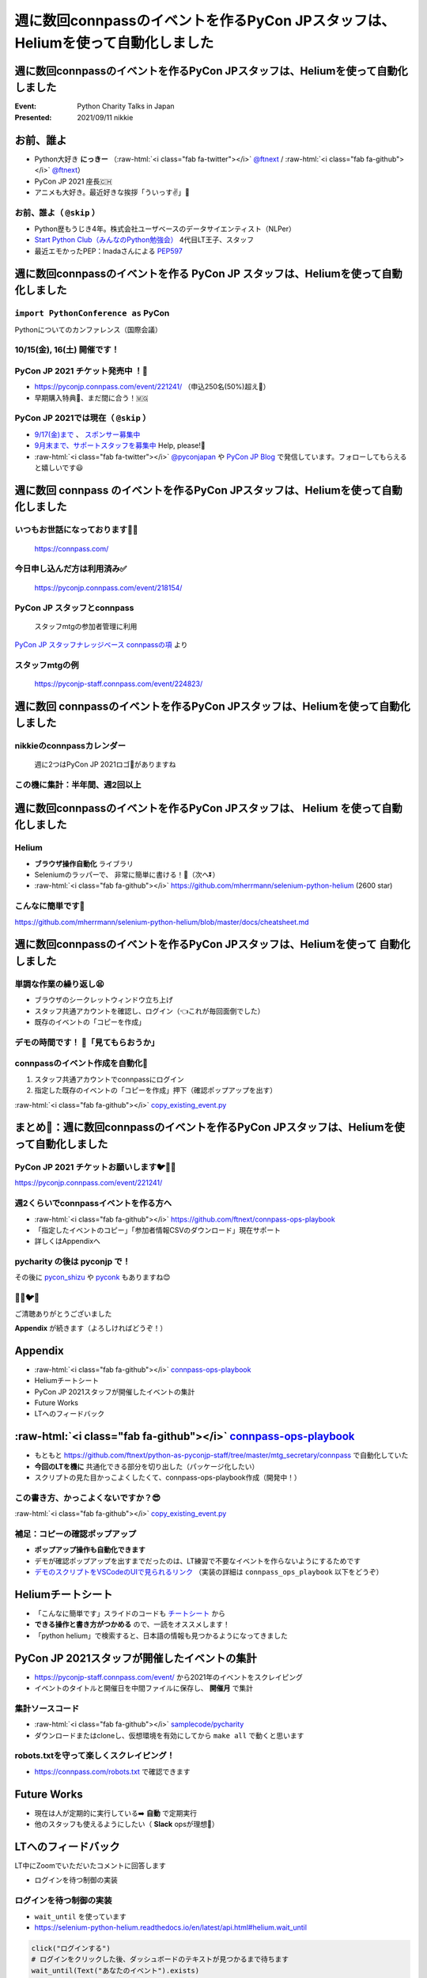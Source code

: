 .. role:: raw-html(raw)
    :format: html

========================================================================================================================
週に数回connpassのイベントを作るPyCon JPスタッフは、Heliumを使って自動化しました
========================================================================================================================

週に数回connpassのイベントを作るPyCon JPスタッフは、Heliumを使って自動化しました
========================================================================================================================

:Event: Python Charity Talks in Japan
:Presented: 2021/09/11 nikkie

お前、誰よ
============================================================

* Python大好き **にっきー** （:raw-html:`<i class="fab fa-twitter"></i>` `@ftnext <https://twitter.com/ftnext>`_ / :raw-html:`<i class="fab fa-github"></i>` `@ftnext <https://github.com/ftnext>`_）
* PyCon JP 2021 座長🇨🇭
* アニメも大好き。最近好きな挨拶「ういっす✌️」🐙

お前、誰よ（ ``@skip`` ）
------------------------------------------------

* Python歴もうじき4年。株式会社ユーザベースのデータサイエンティスト（NLPer）
* `Start Python Club（みんなのPython勉強会） <https://startpython.connpass.com/>`_ 4代目LT王子、スタッフ
* 最近エモかったPEP：Inadaさんによる `PEP597 <https://www.python.org/dev/peps/pep-0597/>`_

週に数回connpassのイベントを作る **PyCon JP** スタッフは、Heliumを使って自動化しました
========================================================================================================================

``import PythonConference as`` **PyCon**
------------------------------------------------

Pythonについてのカンファレンス（国際会議）

**10/15(金), 16(土)** 開催です！
------------------------------------------------

.. raw:: html

    <iframe width="640" height="480" src="https://2021.pycon.jp/" title="PyCon JP 2021 Webサイト"></iframe>

PyCon JP 2021 **チケット発売中** ！🎫
------------------------------------------------

* https://pyconjp.connpass.com/event/221241/ （申込250名(50%)超え🎉）
* 早期購入特典🍕、まだ間に合う！🇲🇬

PyCon JP 2021では現在（ ``@skip`` ）
------------------------------------------------

* `9/17(金)まで <https://pyconjp.blogspot.com/2021/09/closed-sponsor-application.html>`_ 、 `スポンサー募集中 <https://pyconjp.blogspot.com/2021/06/pycon-jp-2021-2notice-of-start-of.html>`_
* `9月末まで、サポートスタッフを募集中 <https://pyconjp.blogspot.com/2021/09/pyconjp-2021-support-staff.html>`_ Help, please!🙏
* :raw-html:`<i class="fab fa-twitter"></i>` `@pyconjapan <https://twitter.com/pyconjapan>`_ や `PyCon JP Blog <https://pyconjp.blogspot.com/search/label/pyconjp2021>`_ で発信しています。フォローしてもらえると嬉しいです😃

週に数回 **connpass** のイベントを作るPyCon JPスタッフは、Heliumを使って自動化しました
========================================================================================================================

いつもお世話になっております🙇‍♂️
------------------------------------------------

.. figure:: ../_static/pycharity_Sep_lt/202109_connpass_first_view.png

    https://connpass.com/

今日申し込んだ方は利用済み✅
------------------------------------------------

.. figure:: ../_static/pycharity_Sep_lt/202109_pycharity_connpass.png
    :scale: 50

    https://pyconjp.connpass.com/event/218154/

PyCon JP スタッフとconnpass
------------------------------------------------

    スタッフmtgの参加者管理に利用

`PyCon JP スタッフナレッジベース connpassの項 <https://pyconjp.atlassian.net/wiki/spaces/pyconjp/pages/1019150497/connpass>`_ より

スタッフmtgの例
------------------------------------------------

.. figure:: ../_static/pycharity_Sep_lt/202109_recent_staff_mtg.png
    :scale: 50

    https://pyconjp-staff.connpass.com/event/224823/

**週に数回** connpassのイベントを作るPyCon JPスタッフは、Heliumを使って自動化しました
========================================================================================================================

nikkieのconnpassカレンダー
------------------------------------------------

.. figure:: ../_static/pycharity_Sep_lt/202109_nikkie_connpass_calendar_August.png
    :scale: 50

    週に2つはPyCon JP 2021ロゴ🐍がありますね

この機に集計：半年間、週2回以上
------------------------------------------------

.. raw:: html

    <script src="https://cdnjs.cloudflare.com/ajax/libs/Chart.js/3.5.1/chart.min.js" integrity="sha512-Wt1bJGtlnMtGP0dqNFH1xlkLBNpEodaiQ8ZN5JLA5wpc1sUlk/O5uuOMNgvzddzkpvZ9GLyYNa8w2s7rqiTk5Q==" crossorigin="anonymous" referrerpolicy="no-referrer"></script>
    <canvas id="myChart" width="800" height="600"></canvas>
    <script>
    var ctx = document.getElementById('myChart').getContext('2d');
    Chart.defaults.color = '#CCC';
    Chart.defaults.font.size = 16;
    var myChart = new Chart(ctx, {
        type: 'bar',
        data: {
            labels: ['1月', '2月', '3月', '4月', '5月', '6月', '7月', '8月'],
            datasets: [{
                label: '# of connpass events',
                data: [4, 3, 11, 9, 9, 11, 15, 20],
                backgroundColor: [
                    'rgba(255, 159, 64, 0.2)',
                    'rgba(201, 203, 207, 0.2)',
                    'rgba(255, 99, 132, 0.2)',
                    'rgba(54, 162, 235, 0.2)',
                    'rgba(255, 206, 86, 0.2)',
                    'rgba(75, 192, 192, 0.2)',
                    'rgba(153, 102, 255, 0.2)',
                    'rgba(255, 159, 64, 0.2)'
                ],
                borderColor: [
                    'rgba(255, 159, 64, 1)',
                    'rgba(201, 203, 207, 1)',
                    'rgba(255, 99, 132, 1)',
                    'rgba(54, 162, 235, 1)',
                    'rgba(255, 206, 86, 1)',
                    'rgba(75, 192, 192, 1)',
                    'rgba(153, 102, 255, 1)',
                    'rgba(255, 159, 64, 1)'
                ],
                borderWidth: 1
            }]
        },
        options: {
            scales: {
                y: {
                    beginAtZero: true
                }
            },
            responsive: false
        }
    });
    </script>

週に数回connpassのイベントを作るPyCon JPスタッフは、 **Helium** を使って自動化しました
========================================================================================================================

Helium
------------------------------------------------

* **ブラウザ操作自動化** ライブラリ
* Seleniumのラッパーで、 非常に簡単に書ける！💫（次へ⏬）
* :raw-html:`<i class="fab fa-github"></i>` https://github.com/mherrmann/selenium-python-helium (2600 star)

こんなに簡単です🍰
------------------------------------------------

.. code-block:: python
    :linenos:

    from helium import *
    start_chrome("google.com")  # 1. Chrome立ち上げ、「helium」についてGoogle検索
    write("helium selenium github")
    press(ENTER)
    click("mherrmann/helium")  # 検索結果の中からクリック
    go_to("github.com/login")  # 2. 別の例：GitHubにログイン
    write("username", into="Username")
    write("password", into="Password")
    click("Sign in")
    kill_browser()  # Chrome終了

https://github.com/mherrmann/selenium-python-helium/blob/master/docs/cheatsheet.md

週に数回connpassのイベントを作るPyCon JPスタッフは、Heliumを使って **自動化しました**
========================================================================================================================

単調な作業の繰り返し😫
------------------------------------------------

* ブラウザのシークレットウィンドウ立ち上げ
* スタッフ共通アカウントを確認し、ログイン（👈これが毎回面倒でした）
* 既存のイベントの「コピーを作成」

デモの時間です！ 🤖「見てもらおうか」
------------------------------------------------

connpassのイベント作成を自動化🙌
------------------------------------------------

1. スタッフ共通アカウントでconnpassにログイン
2. 指定した既存のイベントの「コピーを作成」押下（確認ポップアップを出す）

:raw-html:`<i class="fab fa-github"></i>` `copy_existing_event.py <https://github.com/ftnext/connpass-ops-playbook/blob/fed230ef2efbd5b1c0bf03ec18da27403f75f960/examples/copy_existing_event.py>`_

まとめ🌯：週に数回connpassのイベントを作るPyCon JPスタッフは、Heliumを使って自動化しました
========================================================================================================================

PyCon JP 2021 チケットお願いします🐦🍕🙏
------------------------------------------------

https://pyconjp.connpass.com/event/221241/

週2くらいでconnpassイベントを作る方へ
------------------------------------------------

* :raw-html:`<i class="fab fa-github"></i>` https://github.com/ftnext/connpass-ops-playbook
* 「指定したイベントのコピー」「参加者情報CSVのダウンロード」現在サポート
* 詳しくはAppendixへ

pycharity の後は **pyconjp** で！
------------------------------------------------

その後に `pycon_shizu <https://shizuoka.pycon.jp/2021>`_ や `pyconk <https://kyushu.pycon.jp/2022/>`_ もありますね😊

🎫🙏🐦🍕
------------------------------------------------

ご清聴ありがとうございました

**Appendix** が続きます（よろしければどうぞ！）

Appendix
============================================================

* :raw-html:`<i class="fab fa-github"></i>` `connpass-ops-playbook <https://github.com/ftnext/connpass-ops-playbook>`_
* Heliumチートシート
* PyCon JP 2021スタッフが開催したイベントの集計
* Future Works
* LTへのフィードバック

:raw-html:`<i class="fab fa-github"></i>` `connpass-ops-playbook <https://github.com/ftnext/connpass-ops-playbook>`_
====================================================================================================================================================================================

* もともと https://github.com/ftnext/python-as-pyconjp-staff/tree/master/mtg_secretary/connpass で自動化していた
* **今回のLTを機に** 共通化できる部分を切り出した（パッケージ化したい）
* スクリプトの見た目かっこよくしたくて、connpass-ops-playbook作成（開発中！）

.. raw:: html

    </section>
    <section >

.. raw:: html

    <blockquote class="twitter-tweet"><p lang="ja" dir="ltr"><a href="https://twitter.com/hashtag/pyhack?src=hash&amp;ref_src=twsrc%5Etfw">#pyhack</a> の成果物はこんな感じになりました<a href="https://t.co/Di3uFSfUE2">https://t.co/Di3uFSfUE2</a><br><br>操作するブラウザの指定や、ログイン操作の部分がデコレータで書けたのが、気に入っています♬<br><br>@ using_firefox<br>@ logged_in<br>def show_copy_popup(url):<br> ...<br><br>9/11 <a href="https://twitter.com/hashtag/pycharity?src=hash&amp;ref_src=twsrc%5Etfw">#pycharity</a> をお楽しみに！ <a href="https://t.co/7r9vyhnsJH">https://t.co/7r9vyhnsJH</a></p>&mdash; nikkie 📣PyCon JP 2021 スタッフ募集中！ (@ftnext) <a href="https://twitter.com/ftnext/status/1429101000573341698?ref_src=twsrc%5Etfw">August 21, 2021</a></blockquote> <script async src="https://platform.twitter.com/widgets.js" charset="utf-8"></script>

この書き方、かっこよくないですか？😎
------------------------------------------------

.. code-block:: python
    :linenos:

    from connpass_ops_playbook.decorators import logged_in, using_firefox
    from connpass_ops_playbook.plays import copy_existing_event


    @using_firefox
    @logged_in
    def show_copy_popup(url):
        copy_existing_event(url, human_confirms=True)

:raw-html:`<i class="fab fa-github"></i>` `copy_existing_event.py <https://github.com/ftnext/connpass-ops-playbook/blob/fed230ef2efbd5b1c0bf03ec18da27403f75f960/examples/copy_existing_event.py>`_

補足：コピーの確認ポップアップ
------------------------------------------------

* **ポップアップ操作も自動化できます**
* デモが確認ポップアップを出すまでだったのは、LT練習で不要なイベントを作らないようにするためです
* `デモのスクリプトをVSCodeのUIで見られるリンク <https://github.dev/ftnext/connpass-ops-playbook/blob/main/examples/copy_existing_event.py>`_ （実装の詳細は ``connpass_ops_playbook`` 以下をどうぞ）

Heliumチートシート
============================================================

* 「こんなに簡単です」スライドのコードも `チートシート <https://github.com/mherrmann/selenium-python-helium/blob/master/docs/cheatsheet.md>`_ から
* **できる操作と書き方がつかめる** ので、一読をオススメします！
* 「python helium」で検索すると、日本語の情報も見つかるようになってきました

PyCon JP 2021スタッフが開催したイベントの集計
============================================================

* https://pyconjp-staff.connpass.com/event/ から2021年のイベントをスクレイピング
* イベントのタイトルと開催日を中間ファイルに保存し、 **開催月** で集計

集計ソースコード
------------------------------------------------

* :raw-html:`<i class="fab fa-github"></i>` `samplecode/pycharity <https://github.com/ftnext/2021_slides/tree/1afdde62270c69be94f67793809e4327db0e58ca/samplecode/pycharity>`_
* ダウンロードまたはcloneし、仮想環境を有効にしてから ``make all`` で動くと思います

robots.txtを守って楽しくスクレイピング！
------------------------------------------------

* https://connpass.com/robots.txt で確認できます

Future Works
============================================================

* 現在は人が定期的に実行している➡️ **自動** で定期実行
* 他のスタッフも使えるようにしたい（ **Slack** opsが理想🌟）

LTへのフィードバック
============================================================

LT中にZoomでいただいたコメントに回答します

* ログインを待つ制御の実装

ログインを待つ制御の実装
------------------------------------------------

* ``wait_until`` を使っています
* https://selenium-python-helium.readthedocs.io/en/latest/api.html#helium.wait_until

.. code-block:: python

    click("ログインする")
    # ログインをクリックした後、ダッシュボードのテキストが見つかるまで待ちます
    wait_until(Text("あなたのイベント").exists)

補足：ログインを待つ制御の実装
------------------------------------------------

* ログインに使うアカウント情報（メールアドレスとパスワード）
* それぞれ **環境変数** で渡しています

EOF
============================================================
